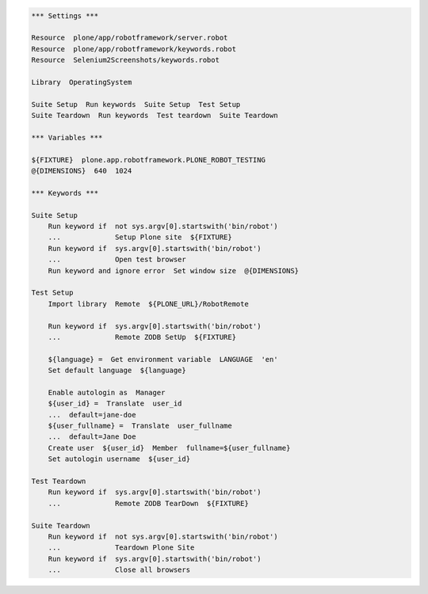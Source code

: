 .. code:: robotframework

   *** Settings ***

   Resource  plone/app/robotframework/server.robot
   Resource  plone/app/robotframework/keywords.robot
   Resource  Selenium2Screenshots/keywords.robot

   Library  OperatingSystem

   Suite Setup  Run keywords  Suite Setup  Test Setup
   Suite Teardown  Run keywords  Test teardown  Suite Teardown

   *** Variables ***

   ${FIXTURE}  plone.app.robotframework.PLONE_ROBOT_TESTING
   @{DIMENSIONS}  640  1024

   *** Keywords ***

   Suite Setup
       Run keyword if  not sys.argv[0].startswith('bin/robot')
       ...             Setup Plone site  ${FIXTURE}
       Run keyword if  sys.argv[0].startswith('bin/robot')
       ...             Open test browser
       Run keyword and ignore error  Set window size  @{DIMENSIONS}

   Test Setup
       Import library  Remote  ${PLONE_URL}/RobotRemote

       Run keyword if  sys.argv[0].startswith('bin/robot')
       ...             Remote ZODB SetUp  ${FIXTURE}

       ${language} =  Get environment variable  LANGUAGE  'en'
       Set default language  ${language}

       Enable autologin as  Manager
       ${user_id} =  Translate  user_id
       ...  default=jane-doe
       ${user_fullname} =  Translate  user_fullname
       ...  default=Jane Doe
       Create user  ${user_id}  Member  fullname=${user_fullname}
       Set autologin username  ${user_id}

   Test Teardown
       Run keyword if  sys.argv[0].startswith('bin/robot')
       ...             Remote ZODB TearDown  ${FIXTURE}

   Suite Teardown
       Run keyword if  not sys.argv[0].startswith('bin/robot')
       ...             Teardown Plone Site
       Run keyword if  sys.argv[0].startswith('bin/robot')
       ...             Close all browsers
